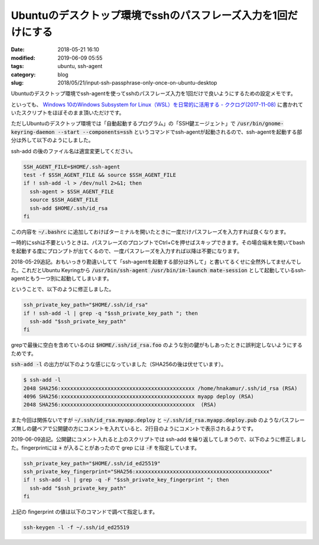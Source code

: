 Ubuntuのデスクトップ環境でsshのパスフレーズ入力を1回だけにする
##############################################################

:date: 2018-05-21 16:10
:modified: 2019-06-09 05:55
:tags: ubuntu, ssh-agent
:category: blog
:slug: 2018/05/21/input-ssh-passphrase-only-once-on-ubuntu-desktop

Ubuntuのデスクトップ環境でssh-agentを使ってsshのパスフレーズ入力を1回だけで良いようにするための設定メモです。

といっても、
`Windows 10のWindows Subsystem for Linux（WSL）を日常的に活用する - ククログ(2017-11-08) <http://www.clear-code.com/blog/2017/11/8.html>`_
に書かれていたスクリプトをほぼそのまま頂いただけです。

ただしUbuntuのデスクトップ環境では「自動起動するプログラム」の「SSH鍵エージェント」で
:code:`/usr/bin/gnome-keyring-daemon --start --components=ssh` というコマンドでssh-agentが起動されるので、ssh-agentを起動する部分は外して以下のようにしました。

ssh-add の後のファイル名は適宜変更してください。

.. code-block:: sh

        SSH_AGENT_FILE=$HOME/.ssh-agent
        test -f $SSH_AGENT_FILE && source $SSH_AGENT_FILE
        if ! ssh-add -l > /dev/null 2>&1; then
          ssh-agent > $SSH_AGENT_FILE
          source $SSH_AGENT_FILE
          ssh-add $HOME/.ssh/id_rsa
        fi

この内容を :code:`~/.bashrc` に追加しておけばターミナルを開いたときに一度だけパスフレーズを入力すれば良くなります。

一時的にsshは不要というときは、パスフレーズのプロンプトでCtrl+Cを押せばスキップできます。その場合端末を開いてbashを起動する度にプロンプトが出てくるので、一度パスフレーズを入力すれば以降は不要になります。

2018-05-29追記。おもいっきり勘違いしてて「ssh-agentを起動する部分は外して」と書いてるくせに全然外してませんでした。これだとUbuntu Keyringから :code:`/usr/bin/ssh-agent /usr/bin/im-launch mate-session` として起動しているssh-agentともう一つ別に起動してしまいます。

ということで、以下のように修正しました。

.. code-block:: sh

        ssh_private_key_path="$HOME/.ssh/id_rsa"
        if ! ssh-add -l | grep -q "$ssh_private_key_path "; then
          ssh-add "$ssh_private_key_path"
        fi

grepで最後に空白を含めているのは :code:`$HOME/.ssh/id_rsa.foo` のような別の鍵がもしあったときに誤判定しないようにするためです。

:code:`ssh-add -l` の出力が以下のような感じになっていました（SHA256の後は伏せています）。

.. code-block:: console

        $ ssh-add -l
        2048 SHA256:xxxxxxxxxxxxxxxxxxxxxxxxxxxxxxxxxxxxxxxxxxx /home/hnakamur/.ssh/id_rsa (RSA)
        4096 SHA256:xxxxxxxxxxxxxxxxxxxxxxxxxxxxxxxxxxxxxxxxxxx myapp deploy (RSA)
        2048 SHA256:xxxxxxxxxxxxxxxxxxxxxxxxxxxxxxxxxxxxxxxxxxx  (RSA)

また今回は関係ないですが :code:`~/.ssh/id_rsa.myapp.deploy` と :code:`~/.ssh/id_rsa.myapp.deploy.pub` のようなパスフレーズ無しの鍵ペアで公開鍵の方にコメントを入れていると、2行目のようにコメントで表示されるようです。

2019-06-09追記。公開鍵にコメント入れると上のスクリプトでは ssh-add を繰り返してしまうので、以下のように修正しました。fingerprintには :code:`+` が入ることがあったので grep には :code:`-F` を指定しています。

.. code-block:: sh

        ssh_private_key_path="$HOME/.ssh/id_ed25519"
        ssh_private_key_fingerprint="SHA256:xxxxxxxxxxxxxxxxxxxxxxxxxxxxxxxxxxxxxxxxxxx"
        if ! ssh-add -l | grep -q -F "$ssh_private_key_fingerprint "; then
          ssh-add "$ssh_private_key_path"
        fi

上記の fingerprint の値は以下のコマンドで調べて指定します。

.. code-block:: sh

        ssh-keygen -l -f ~/.ssh/id_ed25519
